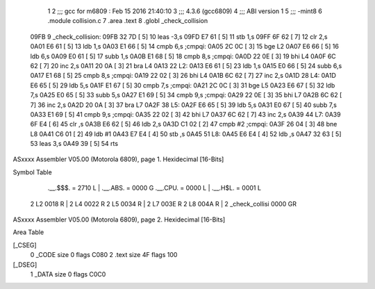                               1 
                              2 ;;; gcc for m6809 : Feb 15 2016 21:40:10
                              3 ;;; 4.3.6 (gcc6809)
                              4 ;;; ABI version 1
                              5 ;;; -mint8
                              6 	.module	collision.c
                              7 	.area .text
                              8 	.globl _check_collision
   09FB                       9 _check_collision:
   09FB 32 7D         [ 5]   10 	leas	-3,s
   09FD E7 61         [ 5]   11 	stb	1,s
   09FF 6F 62         [ 7]   12 	clr	2,s
   0A01 E6 61         [ 5]   13 	ldb	1,s
   0A03 E1 66         [ 5]   14 	cmpb	6,s	;cmpqi:
   0A05 2C 0C         [ 3]   15 	bge	L2
   0A07 E6 66         [ 5]   16 	ldb	6,s
   0A09 E0 61         [ 5]   17 	subb	1,s
   0A0B E1 68         [ 5]   18 	cmpb	8,s	;cmpqi:
   0A0D 22 0E         [ 3]   19 	bhi	L4
   0A0F 6C 62         [ 7]   20 	inc	2,s
   0A11 20 0A         [ 3]   21 	bra	L4
   0A13                      22 L2:
   0A13 E6 61         [ 5]   23 	ldb	1,s
   0A15 E0 66         [ 5]   24 	subb	6,s
   0A17 E1 68         [ 5]   25 	cmpb	8,s	;cmpqi:
   0A19 22 02         [ 3]   26 	bhi	L4
   0A1B 6C 62         [ 7]   27 	inc	2,s
   0A1D                      28 L4:
   0A1D E6 65         [ 5]   29 	ldb	5,s
   0A1F E1 67         [ 5]   30 	cmpb	7,s	;cmpqi:
   0A21 2C 0C         [ 3]   31 	bge	L5
   0A23 E6 67         [ 5]   32 	ldb	7,s
   0A25 E0 65         [ 5]   33 	subb	5,s
   0A27 E1 69         [ 5]   34 	cmpb	9,s	;cmpqi:
   0A29 22 0E         [ 3]   35 	bhi	L7
   0A2B 6C 62         [ 7]   36 	inc	2,s
   0A2D 20 0A         [ 3]   37 	bra	L7
   0A2F                      38 L5:
   0A2F E6 65         [ 5]   39 	ldb	5,s
   0A31 E0 67         [ 5]   40 	subb	7,s
   0A33 E1 69         [ 5]   41 	cmpb	9,s	;cmpqi:
   0A35 22 02         [ 3]   42 	bhi	L7
   0A37 6C 62         [ 7]   43 	inc	2,s
   0A39                      44 L7:
   0A39 6F E4         [ 6]   45 	clr	,s
   0A3B E6 62         [ 5]   46 	ldb	2,s
   0A3D C1 02         [ 2]   47 	cmpb	#2	;cmpqi:
   0A3F 26 04         [ 3]   48 	bne	L8
   0A41 C6 01         [ 2]   49 	ldb	#1
   0A43 E7 E4         [ 4]   50 	stb	,s
   0A45                      51 L8:
   0A45 E6 E4         [ 4]   52 	ldb	,s
   0A47 32 63         [ 5]   53 	leas	3,s
   0A49 39            [ 5]   54 	rts
ASxxxx Assembler V05.00  (Motorola 6809), page 1.
Hexidecimal [16-Bits]

Symbol Table

    .__.$$$.       =   2710 L   |     .__.ABS.       =   0000 G
    .__.CPU.       =   0000 L   |     .__.H$L.       =   0001 L
  2 L2                 0018 R   |   2 L4                 0022 R
  2 L5                 0034 R   |   2 L7                 003E R
  2 L8                 004A R   |   2 _check_collisi     0000 GR

ASxxxx Assembler V05.00  (Motorola 6809), page 2.
Hexidecimal [16-Bits]

Area Table

[_CSEG]
   0 _CODE            size    0   flags C080
   2 .text            size   4F   flags  100
[_DSEG]
   1 _DATA            size    0   flags C0C0

